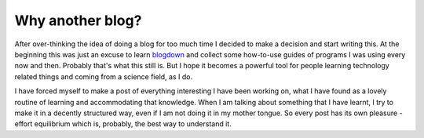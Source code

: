 =================
Why another blog?
=================

After over-thinking the idea of doing a blog for too much time I decided to
make a decision and start writing this. At the beginning this was just an excuse to
learn `blogdown <https://github.com/rstudio/blogdown>`_ and collect some
how-to-use guides of programs I was using every now and then. Probably
that's what this still is. But I hope it becomes a powerful tool for
people learning technology related things and coming from a science field, as I
do.

I have forced myself to make a post of everything interesting I have been
working on, what I have found as a lovely routine of learning and accommodating
that knowledge. When I am talking about something that I have learnt, I try to
make it in a decently structured way, even if I am not doing it in my mother
tongue. So every post has its own pleasure - effort equilibrium which is,
probably, the best way to understand it.
